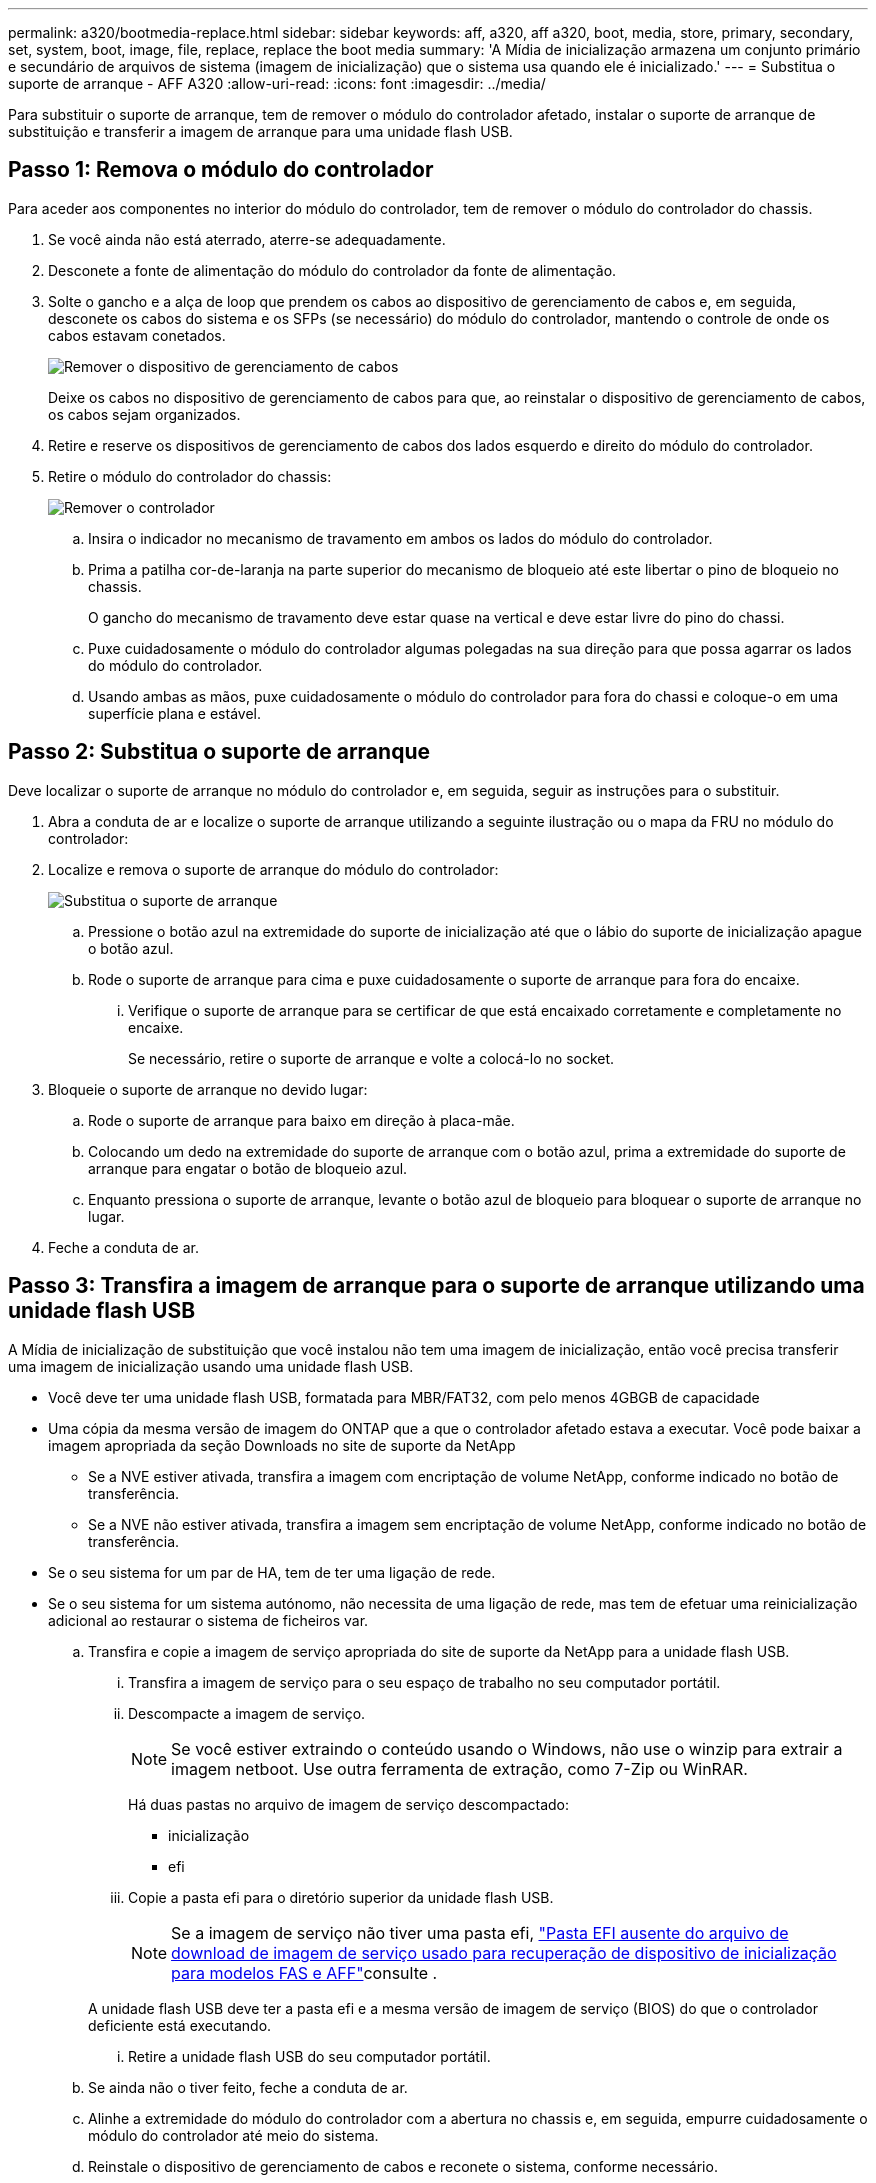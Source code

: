 ---
permalink: a320/bootmedia-replace.html 
sidebar: sidebar 
keywords: aff, a320, aff a320, boot, media, store, primary, secondary, set, system, boot, image, file, replace, replace the boot media 
summary: 'A Mídia de inicialização armazena um conjunto primário e secundário de arquivos de sistema (imagem de inicialização) que o sistema usa quando ele é inicializado.' 
---
= Substitua o suporte de arranque - AFF A320
:allow-uri-read: 
:icons: font
:imagesdir: ../media/


Para substituir o suporte de arranque, tem de remover o módulo do controlador afetado, instalar o suporte de arranque de substituição e transferir a imagem de arranque para uma unidade flash USB.



== Passo 1: Remova o módulo do controlador

[role="lead"]
Para aceder aos componentes no interior do módulo do controlador, tem de remover o módulo do controlador do chassis.

. Se você ainda não está aterrado, aterre-se adequadamente.
. Desconete a fonte de alimentação do módulo do controlador da fonte de alimentação.
. Solte o gancho e a alça de loop que prendem os cabos ao dispositivo de gerenciamento de cabos e, em seguida, desconete os cabos do sistema e os SFPs (se necessário) do módulo do controlador, mantendo o controle de onde os cabos estavam conetados.
+
image::../media/drw_a320_controller_cable_unplug_animated_gif.png[Remover o dispositivo de gerenciamento de cabos]

+
Deixe os cabos no dispositivo de gerenciamento de cabos para que, ao reinstalar o dispositivo de gerenciamento de cabos, os cabos sejam organizados.

. Retire e reserve os dispositivos de gerenciamento de cabos dos lados esquerdo e direito do módulo do controlador.
. Retire o módulo do controlador do chassis:
+
image::../media/drw_a320_controller_remove_animated_gif.png[Remover o controlador]

+
.. Insira o indicador no mecanismo de travamento em ambos os lados do módulo do controlador.
.. Prima a patilha cor-de-laranja na parte superior do mecanismo de bloqueio até este libertar o pino de bloqueio no chassis.
+
O gancho do mecanismo de travamento deve estar quase na vertical e deve estar livre do pino do chassi.

.. Puxe cuidadosamente o módulo do controlador algumas polegadas na sua direção para que possa agarrar os lados do módulo do controlador.
.. Usando ambas as mãos, puxe cuidadosamente o módulo do controlador para fora do chassi e coloque-o em uma superfície plana e estável.






== Passo 2: Substitua o suporte de arranque

Deve localizar o suporte de arranque no módulo do controlador e, em seguida, seguir as instruções para o substituir.

. Abra a conduta de ar e localize o suporte de arranque utilizando a seguinte ilustração ou o mapa da FRU no módulo do controlador:
. Localize e remova o suporte de arranque do módulo do controlador:
+
image::../media/drw_a320_boot_media_replace_animated_gif.png[Substitua o suporte de arranque]

+
.. Pressione o botão azul na extremidade do suporte de inicialização até que o lábio do suporte de inicialização apague o botão azul.
.. Rode o suporte de arranque para cima e puxe cuidadosamente o suporte de arranque para fora do encaixe.
+
... Verifique o suporte de arranque para se certificar de que está encaixado corretamente e completamente no encaixe.
+
Se necessário, retire o suporte de arranque e volte a colocá-lo no socket.





. Bloqueie o suporte de arranque no devido lugar:
+
.. Rode o suporte de arranque para baixo em direção à placa-mãe.
.. Colocando um dedo na extremidade do suporte de arranque com o botão azul, prima a extremidade do suporte de arranque para engatar o botão de bloqueio azul.
.. Enquanto pressiona o suporte de arranque, levante o botão azul de bloqueio para bloquear o suporte de arranque no lugar.


. Feche a conduta de ar.




== Passo 3: Transfira a imagem de arranque para o suporte de arranque utilizando uma unidade flash USB

A Mídia de inicialização de substituição que você instalou não tem uma imagem de inicialização, então você precisa transferir uma imagem de inicialização usando uma unidade flash USB.

* Você deve ter uma unidade flash USB, formatada para MBR/FAT32, com pelo menos 4GBGB de capacidade
* Uma cópia da mesma versão de imagem do ONTAP que a que o controlador afetado estava a executar. Você pode baixar a imagem apropriada da seção Downloads no site de suporte da NetApp
+
** Se a NVE estiver ativada, transfira a imagem com encriptação de volume NetApp, conforme indicado no botão de transferência.
** Se a NVE não estiver ativada, transfira a imagem sem encriptação de volume NetApp, conforme indicado no botão de transferência.


* Se o seu sistema for um par de HA, tem de ter uma ligação de rede.
* Se o seu sistema for um sistema autónomo, não necessita de uma ligação de rede, mas tem de efetuar uma reinicialização adicional ao restaurar o sistema de ficheiros var.
+
.. Transfira e copie a imagem de serviço apropriada do site de suporte da NetApp para a unidade flash USB.
+
... Transfira a imagem de serviço para o seu espaço de trabalho no seu computador portátil.
... Descompacte a imagem de serviço.
+

NOTE: Se você estiver extraindo o conteúdo usando o Windows, não use o winzip para extrair a imagem netboot. Use outra ferramenta de extração, como 7-Zip ou WinRAR.

+
Há duas pastas no arquivo de imagem de serviço descompactado:

+
**** inicialização
**** efi


... Copie a pasta efi para o diretório superior da unidade flash USB.
+

NOTE: Se a imagem de serviço não tiver uma pasta efi, link:https://kb.netapp.com/onprem/ontap/hardware/EFI_folder_missing_from_Service_Image_download_file_used_for_boot_device_recovery_for_FAS_and_AFF_models["Pasta EFI ausente do arquivo de download de imagem de serviço usado para recuperação de dispositivo de inicialização para modelos FAS e AFF"]consulte .

+
A unidade flash USB deve ter a pasta efi e a mesma versão de imagem de serviço (BIOS) do que o controlador deficiente está executando.

... Retire a unidade flash USB do seu computador portátil.


.. Se ainda não o tiver feito, feche a conduta de ar.
.. Alinhe a extremidade do módulo do controlador com a abertura no chassis e, em seguida, empurre cuidadosamente o módulo do controlador até meio do sistema.
.. Reinstale o dispositivo de gerenciamento de cabos e reconete o sistema, conforme necessário.
+
Ao reativar, lembre-se de reinstalar os conversores de Mídia (SFPs ou QSFPs) se eles foram removidos.

.. Ligue o cabo de alimentação à fonte de alimentação e volte a instalar o fixador do cabo de alimentação.
.. Introduza a unidade flash USB na ranhura USB do módulo do controlador.
+
Certifique-se de que instala a unidade flash USB na ranhura identificada para dispositivos USB e não na porta da consola USB.

.. Conclua a reinstalação do módulo do controlador:
+
... Certifique-se de que os braços do trinco estão bloqueados na posição estendida.
... Utilizando os braços de engate, empurre o módulo do controlador para dentro do compartimento do chassis até parar.
+

NOTE: Não empurre para baixo o mecanismo de bloqueio na parte superior dos braços do trinco. Fazendo isso com levante o mecanismo de bloqueio e proíba deslizar o módulo do controlador para dentro do chassi.

... Prima e mantenha premidas as patilhas cor-de-laranja na parte superior do mecanismo de bloqueio.
... Empurre cuidadosamente o módulo do controlador para dentro do compartimento do chassis até que esteja alinhado com as extremidades do chassis.
+

NOTE: Os braços do mecanismo de engate deslizam para o chassis.

+
O módulo do controlador começa a arrancar assim que estiver totalmente assente no chassis.

... Solte os trincos para bloquear o módulo do controlador no devido lugar.
... Se ainda não o tiver feito, reinstale o dispositivo de gerenciamento de cabos.


.. Interrompa o processo de inicialização pressionando Ctrl-C para parar no prompt DO Loader.
+
Se você perder essa mensagem, pressione Ctrl-C, selecione a opção para inicializar no modo Manutenção e, em seguida, interrompa o nó para inicializar NO Loader.

.. A partir do prompt Loader, inicialize a imagem de recuperação da unidade flash USB: `boot_recovery`
+
A imagem é transferida da unidade flash USB.

.. Quando solicitado, insira o nome da imagem ou aceite a imagem padrão exibida dentro dos colchetes na tela.
.. Após a instalação da imagem, inicie o processo de restauração:
+
... Registe o endereço IP do nó afetado que é apresentado no ecrã.
... Pressione `y` quando solicitado para restaurar a configuração de backup.
... Pressione `y` quando solicitado a substituir /etc/ssh/ssh_host_dsa_key.


.. A partir do nó do parceiro no nível de privilégio avançado, inicie a sincronização de configuração usando o endereço IP gravado na etapa anterior: `system node restore-backup -node local -target-address _impaired_node_IP_address_`
.. Se a restauração for bem-sucedida, pressione `y` no nó prejudicado quando solicitado a usar a cópia restaurada?.
.. Pressione `y` quando vir confirmar que o procedimento de backup foi bem-sucedido e, em seguida, pressione `y` quando solicitado para reinicializar o nó.
.. Verifique se as variáveis ambientais estão definidas como esperado.
+
... Leve o nó para o prompt Loader.
+
No prompt do ONTAP, você pode emitir o comando system node halt -skip-lif-migration-before-shutdown true -ignore-quórum-warnings true -inhibit-overall true.

... Verifique as configurações de variáveis de ambiente com o `printenv` comando.
... Se uma variável de ambiente não for definida como esperado, modifique-a com o `setenv __environment-variable-name__ __changed-value__` comando.
... Salve suas alterações usando o `savenv` comando.
... Reinicie o nó.


.. Com o nó prejudicado reinicializado exibindo a `Waiting for giveback...` mensagem, execute um giveback do nó saudável:
+
[cols="1,2"]
|===
| Se o seu sistema estiver em... | Então... 


 a| 
Um par de HA
 a| 
Depois que o nó prejudicado estiver exibindo a `Waiting for giveback...` mensagem, execute um giveback do nó saudável:

... Do nó saudável: `storage failover giveback -ofnode partner_node_name`
+
O nó prejudicado recupera seu armazenamento, termina a inicialização e, em seguida, reinicia e é novamente tomado pelo nó saudável.

+

NOTE: Se o giveback for vetado, você pode considerar substituir os vetos.

+
https://docs.netapp.com/us-en/ontap/high-availability/index.html["Gerenciamento de par HA"^]

... Monitorize o progresso da operação de giveback utilizando o `storage failover show-giveback` comando.
... Após a conclusão da operação de giveback, confirme se o par de HA está saudável e se a aquisição é possível usando o `storage failover show` comando.
... Restaure o giveback automático se você o tiver desativado usando o comando de modificação de failover de armazenamento.


|===
.. Saia do nível de privilégio avançado no nó saudável.




